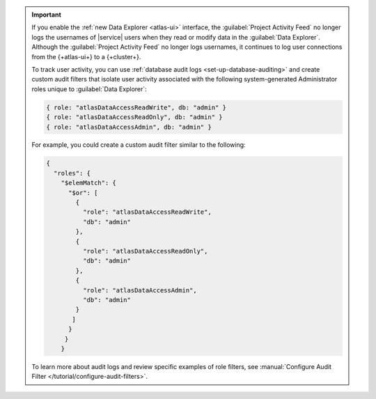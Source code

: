 .. important::

   If you enable the :ref:`new Data Explorer <atlas-ui>` interface, the 
   :guilabel:`Project Activity Feed` no longer logs the usernames of |service| 
   users when they read or modify data in the :guilabel:`Data Explorer`. 
   Although the :guilabel:`Project Activity Feed` no longer logs usernames, it 
   continues to log user connections from the {+atlas-ui+} to a {+cluster+}.

   To track user activity, you can use :ref:`database audit logs <set-up-database-auditing>`
   and create custom audit filters that isolate user activity associated with
   the following system-generated Administrator roles unique to :guilabel:`Data Explorer`:

   .. code-block::

      { role: "atlasDataAccessReadWrite", db: "admin" }
      { role: "atlasDataAccessReadOnly", db: "admin" }
      { role: "atlasDataAccessAdmin", db: "admin" }

   For example, you could create a custom audit filter similar to the following:

   .. code-block::

      {
        "roles": {
          "$elemMatch": {
            "$or": [
              {
                "role": "atlasDataAccessReadWrite",
                "db": "admin"
              },
              {
                "role": "atlasDataAccessReadOnly",
                "db": "admin"
              },
              {
                "role": "atlasDataAccessAdmin",
                "db": "admin"
              }
             ]
            }
           }
          }

   To learn more about audit logs and review specific examples of role filters,
   see :manual:`Configure Audit Filter </tutorial/configure-audit-filters>`.
